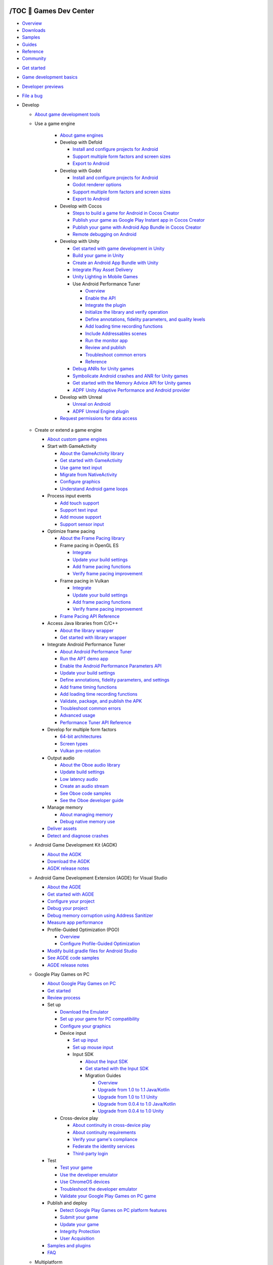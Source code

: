
/TOC 💛 Games Dev Center
=======================

.. container:: devsite-doc-set-nav-row

   -  `Overview <https://developer.android.google.cn/games>`__
   -  `Downloads <https://developer.android.google.cn/games/downloads>`__
   -  `Samples <https://developer.android.google.cn/games/samples>`__
   -  `Guides <https://developer.android.google.cn/games/guides>`__
   -  `Reference <https://developer.android.google.cn/games/reference>`__
   -  `Community <https://developer.android.google.cn/games/community>`__

.. container:: devsite-mobile-nav-bottom

   -  `Get started <https://developer.android.google.cn/games/guides>`__
   -  `Game development basics <https://developer.android.google.cn/games/guides/basics>`__
   -  `Developer previews <https://developer.android.google.cn/games/preview>`__
   -  `File a bug <https://issuetracker.google.com/issues/new?component=897320>`__

   -  Develop

      -  `About game development tools <https://developer.android.google.cn/games/develop/overview>`__

      -  Use a game engine

            -  `About game engines <https://developer.android.google.cn/games/engines/engines-overview>`__

            -  Develop with Defold

               -  `Install and configure projects for Android <https://developer.android.google.cn/games/engines/defold/defold-configure>`__
               -  `Support multiple form factors and screen sizes <https://developer.android.google.cn/games/engines/defold/defold-formfactor>`__
               -  `Export to Android <https://developer.android.google.cn/games/engines/defold/defold-export>`__

            -  Develop with Godot

               -  `Install and configure projects for Android <https://developer.android.google.cn/games/engines/godot/godot-configure>`__
               -  `Godot renderer options <https://developer.android.google.cn/games/engines/godot/godot-renderers>`__
               -  `Support multiple form factors and screen sizes <https://developer.android.google.cn/games/engines/godot/godot-formfactor>`__
               -  `Export to Android <https://developer.android.google.cn/games/engines/godot/godot-export>`__

            -  Develop with Cocos

               -  `Steps to build a game for Android in Cocos Creator <https://developer.android.google.cn/games/engines/cocos/cocos-overview>`__
               -  `Publish your game as Google Play Instant app in Cocos Creator <https://developer.android.google.cn/games/engines/cocos/cocos-playinstant>`__
               -  `Publish your game with Android App Bundle in Cocos Creator <https://developer.android.google.cn/games/engines/cocos/cocos-aab>`__
               -  `Remote debugging on Android <https://developer.android.google.cn/games/engines/cocos/cocos-remotedebugging>`__

            -  Develop with Unity

               -  `Get started with game development in Unity <https://developer.android.google.cn/games/engines/unity/start-in-unity>`__
               -  `Build your game in Unity <https://developer.android.google.cn/games/engines/unity/build-in-unity>`__
               -  `Create an Android App Bundle with Unity <https://blogs.unity3d.com/2018/10/03/support-for-android-app-bundle-aab-in-unity-2018-3-beta/>`__
               -  `Integrate Play Asset Delivery </guide/playcore/asset-delivery/integrate-unity>`__
               -  `Unity Lighting in Mobile Games <https://developer.android.google.cn/games/optimize/lighting-for-mobile-games-with-unity>`__

               -  Use Android Performance Tuner

                  -  `Overview <https://developer.android.google.cn/games/sdk/performance-tuner/unity>`__
                  -  `Enable the API <https://developer.android.google.cn/games/sdk/performance-tuner/unity/enable-api>`__
                  -  `Integrate the plugin <https://developer.android.google.cn/games/sdk/performance-tuner/unity/integrate-plugin>`__
                  -  `Initialize the library and verify operation <https://developer.android.google.cn/games/sdk/performance-tuner/unity/initialize-library>`__
                  -  `Define annotations, fidelity parameters, and quality levels <https://developer.android.google.cn/games/sdk/performance-tuner/unity/define-parameters>`__
                  -  `Add loading time recording functions <https://developer.android.google.cn/games/sdk/performance-tuner/unity/loading-functions>`__
                  -  `Include Addressables scenes <https://developer.android.google.cn/games/sdk/performance-tuner/unity/include-addressables-scenes>`__
                  -  `Run the monitor app <https://developer.android.google.cn/games/sdk/performance-tuner/unity/run-monitor-app>`__
                  -  `Review and publish <https://developer.android.google.cn/games/sdk/performance-tuner/unity/review-and-publish>`__
                  -  `Troubleshoot common errors <https://developer.android.google.cn/games/sdk/performance-tuner/unity/troubleshooting>`__
                  -  `Reference <https://developer.android.google.cn/games/sdk/reference/performance-tuner/unity>`__

               -  `Debug ANRs for Unity games <https://developer.android.google.cn/games/engines/unity/unity-anrs>`__
               -  `Symbolicate Android crashes and ANR for Unity games <https://developer.android.google.cn/games/engines/unity/unity-symbolicate>`__
               -  `Get started with the Memory Advice API for Unity games <https://developer.android.google.cn/games/engines/unity/memory-advice>`__
               -  `ADPF Unity Adaptive Performance and Android provider <https://developer.android.google.cn/games/engines/unity/unity-adpf>`__

            -  Develop with Unreal

               -  `Unreal on Android <https://developer.android.google.cn/games/engines/unreal/unreal-on-android>`__
               -  `ADPF Unreal Engine plugin <https://developer.android.google.cn/games/engines/unreal/unreal-adpf>`__

            -  `Request permissions for data access <https://developer.android.google.cn/games/develop/permissions>`__

      -  Create or extend a game engine

         -  `About custom game engines <https://developer.android.google.cn/games/develop/custom/overview>`__

         -  Start with GameActivity

            -  `About the GameActivity library <https://developer.android.google.cn/games/agdk/game-activity>`__
            -  `Get started with GameActivity <https://developer.android.google.cn/games/agdk/game-activity/get-started>`__
            -  `Use game text input <https://developer.android.google.cn/games/agdk/game-activity/use-text-input>`__
            -  `Migrate from NativeActivity <https://developer.android.google.cn/games/agdk/game-activity/migrate-native-activity>`__
            -  `Configure graphics <https://developer.android.google.cn/games/agdk/configure-graphics>`__
            -  `Understand Android game loops <https://developer.android.google.cn/games/develop/gameloops>`__

         -  Process input events

            -  `Add touch support <https://developer.android.google.cn/games/agdk/add-touch-support>`__
            -  `Support text input <https://developer.android.google.cn/games/agdk/add-support-for-text-input>`__
            -  `Add mouse support <https://developer.android.google.cn/games/sdk/game-controller/mouse>`__
            -  `Support sensor input </guide/topics/sensors/sensors_overview>`__

         -  Optimize frame pacing

            -  `About the Frame Pacing library <https://developer.android.google.cn/games/sdk/frame-pacing>`__

            -  Frame pacing in OpenGL ES

               -  `Integrate <https://developer.android.google.cn/games/sdk/frame-pacing/opengl>`__
               -  `Update your build settings <https://developer.android.google.cn/games/sdk/frame-pacing/opengl/update-build-settings>`__
               -  `Add frame pacing functions <https://developer.android.google.cn/games/sdk/frame-pacing/opengl/add-functions>`__
               -  `Verify frame pacing improvement <https://developer.android.google.cn/games/sdk/frame-pacing/opengl/verify-improvement>`__

            -  Frame pacing in Vulkan

               -  `Integrate <https://developer.android.google.cn/games/sdk/frame-pacing/vulkan>`__
               -  `Update your build settings <https://developer.android.google.cn/games/sdk/frame-pacing/vulkan/update-build-settings>`__
               -  `Add frame pacing functions <https://developer.android.google.cn/games/sdk/frame-pacing/vulkan/add-functions>`__
               -  `Verify frame pacing improvement <https://developer.android.google.cn/games/sdk/frame-pacing/vulkan/verify-improvement>`__

            -  `Frame Pacing API Reference <https://developer.android.google.cn/games/sdk/reference/frame-pacing>`__

         -  Access Java libraries from C/C++

            -  `About the library wrapper <https://developer.android.google.cn/games/develop/custom/wrapper>`__
            -  `Get started with library wrapper <https://developer.android.google.cn/games/develop/custom/wrapper-guide>`__

         -  Integrate Android Performance Tuner

            -  `About Android Performance Tuner <https://developer.android.google.cn/games/sdk/performance-tuner/custom-engine>`__
            -  `Run the APT demo app <https://developer.android.google.cn/games/sdk/performance-tuner/custom-engine/run-demo-app>`__
            -  `Enable the Android Performance Parameters API <https://developer.android.google.cn/games/sdk/performance-tuner/custom-engine/enable-api>`__
            -  `Update your build settings <https://developer.android.google.cn/games/sdk/performance-tuner/custom-engine/update-build-settings>`__
            -  `Define annotations, fidelity parameters, and settings <https://developer.android.google.cn/games/sdk/performance-tuner/custom-engine/define-parameters>`__
            -  `Add frame timing functions <https://developer.android.google.cn/games/sdk/performance-tuner/custom-engine/add-functions>`__
            -  `Add loading time recording functions <https://developer.android.google.cn/games/sdk/performance-tuner/custom-engine/loading-functions>`__
            -  `Validate, package, and publish the APK <https://developer.android.google.cn/games/sdk/performance-tuner/custom-engine/validate-and-package>`__
            -  `Troubleshoot common errors <https://developer.android.google.cn/games/sdk/performance-tuner/custom-engine/troubleshooting>`__
            -  `Advanced usage <https://developer.android.google.cn/games/sdk/performance-tuner/custom-engine/advanced>`__
            -  `Performance Tuner API Reference <https://developer.android.google.cn/games/sdk/reference/performance-tuner/custom-engine>`__

         -  Develop for multiple form factors

            -  `64-bit architectures <https://developer.android.google.cn/games/optimize/64-bit>`__ 
            -  `Screen types <https://developer.android.google.cn/games/develop/all-screens>`__
            -  `Vulkan pre-rotation <https://developer.android.google.cn/games/optimize/vulkan-prerotation>`__

         -  Output audio

            -  `About the Oboe audio library <https://developer.android.google.cn/games/sdk/oboe>`__
            -  `Update build settings <https://developer.android.google.cn/games/sdk/oboe/update-build-settings>`__
            -  `Low latency audio <https://developer.android.google.cn/games/sdk/oboe/low-latency-audio>`__
            -  `Create an audio stream <https://github.com/google/oboe/blob/master/docs/GettingStarted.md#using-oboe>`__
            -  `See Oboe code samples <https://github.com/google/oboe/tree/master/samples>`__
            -  `See the Oboe developer guide <https://github.com/google/oboe/blob/master/docs/FullGuide.md>`__

         -  Manage memory

            -  `About managing memory <https://developer.android.google.cn/games/optimize/memory-allocation>`__
            -  `Debug native memory use <https://source.android.com/devices/tech/debug/native-memory>`__

         -  `Deliver assets <https://developer.android.google.cn/games/develop/custom/deliver-assets>`__
         -  `Detect and diagnose crashes <https://developer.android.google.cn/games/optimize/crash>`__

      -  Android Game Development Kit (AGDK)

         -  `About the AGDK <https://developer.android.google.cn/games/agdk/overview>`__ 
         -  `Download the AGDK <https://developer.android.google.cn/games/agdk/download>`__
         -  `AGDK release notes <https://developer.android.google.cn/games/agdk/release-notes>`__

      -  Android Game Development Extension (AGDE) for Visual Studio

         -  `About the AGDE <https://developer.android.google.cn/games/agde>`__
         -  `Get started with AGDE <https://developer.android.google.cn/games/agde/quickstart>`__
         -  `Configure your project <https://developer.android.google.cn/games/agde/adapt-existing-project>`__
         -  `Debug your project <https://developer.android.google.cn/games/agde/debugger>`__
         -  `Debug memory corruption using Address Sanitizer <https://developer.android.google.cn/games/agde/address-sanitizer>`__

         -  `Measure app performance <https://developer.android.google.cn/games/agde/measure>`__

         -  Profile-Guided Optimization (PGO)

            -  `Overview <https://developer.android.google.cn/games/agde/pgo-overview>`__
            -  `Configure Profile-Guided Optimization <https://developer.android.google.cn/games/agde/configure-pgo>`__

         -  `Modify build.gradle files for Android Studio <https://developer.android.google.cn/games/agde/gradle-android-studio>`__
         -  `See AGDE code samples <https://developer.android.google.cn/games/agde/samples>`__
         -  `AGDE release notes <https://developer.android.google.cn/games/agde/release-notes>`__

      -  Google Play Games on PC

         -  `About Google Play Games on PC <https://developer.android.google.cn/games/playgames/overview>`__
         -  `Get started <https://developer.android.google.cn/games/playgames/start>`__
         -  `Review process <https://developer.android.google.cn/games/playgames/checklist>`__

         -  Set up

            -  `Download the Emulator <https://developer.android.google.cn/games/playgames/emulator>`__
            -  `Set up your game for PC compatibility <https://developer.android.google.cn/games/playgames/pc-compatibility>`__
            -  `Configure your graphics <https://developer.android.google.cn/games/playgames/graphics>`__

            -  Device input

               -  `Set up input <https://developer.android.google.cn/games/playgames/input>`__
               -  `Set up mouse input <https://developer.android.google.cn/games/playgames/input-mouse>`__

               -  Input SDK

                  -  `About the Input SDK <https://developer.android.google.cn/games/playgames/input-sdk>`__
                  -  `Get started with the Input SDK <https://developer.android.google.cn/games/playgames/input-sdk-start>`__

                  -  Migration Guides

                     -  `Overview <https://developer.android.google.cn/games/playgames/input-sdk-migration-guides>`__
                     -  `Upgrade from 1.0 to 1.1 Java/Kotlin <https://developer.android.google.cn/games/playgames/input-sdk-migration-2>`__
                     -  `Upgrade from 1.0 to 1.1 Unity <https://developer.android.google.cn/games/playgames/input-sdk-migration-unity-2>`__
                     -  `Upgrade from 0.0.4 to 1.0 Java/Kotlin <https://developer.android.google.cn/games/playgames/input-sdk-migration>`__
                     -  `Upgrade from 0.0.4 to 1.0 Unity <https://developer.android.google.cn/games/playgames/input-sdk-migration-unity>`__

            -  Cross-device play

               -  `About continuity in cross-device play <https://developer.android.google.cn/games/playgames/identity>`__
               -  `About continuity requirements <https://developer.android.google.cn/games/playgames/continuity-requirements>`__
               -  `Verify your game's compliance <https://developer.android.google.cn/games/playgames/continuity-expected-behaviors>`__
               -  `Federate the identity services <https://developer.android.google.cn/games/playgames/integrating-pgs-existing-id-solutions>`__
               -  `Third-party login <https://developer.android.google.cn/games/playgames/third-party-login-supports>`__

         -  Test

            -  `Test your game <https://developer.android.google.cn/games/playgames/development-test>`__
            -  `Use the developer emulator <https://developer.android.google.cn/games/playgames/pg-emulator>`__
            -  `Use ChromeOS devices <https://developer.android.google.cn/games/playgames/pg-chromeos>`__
            -  `Troubleshoot the developer emulator <https://developer.android.google.cn/games/playgames/verify-game-compatibility>`__
            -  `Validate your Google Play Games on PC game <https://developer.android.google.cn/games/playgames/development-readiness>`__

         -  Publish and deploy

            -  `Detect Google Play Games on PC platform features <https://developer.android.google.cn/games/playgames/development-package>`__
            -  `Submit your game <https://developer.android.google.cn/games/playgames/development-submit>`__
            -  `Update your game <https://developer.android.google.cn/games/playgames/development-update>`__
            -  `Integrity Protection <https://developer.android.google.cn/games/playgames/integrity>`__
            -  `User Acquisition <https://developer.android.google.cn/games/playgames/user-acquisition>`__

         -  `Samples and plugins <https://developer.android.google.cn/games/playgames/gpg-samples>`__
         -  `FAQ <https://developer.android.google.cn/games/playgames/faq>`__

      -  Multiplatform

         -  `About form factors <https://developer.android.google.cn/games/develop/multiplatform/overview>`__
         -  `Make your game compatible with all form factors <https://developer.android.google.cn/games/develop/multiplatform/make-your-game-compatible-with-all-form-factors>`__
         -  `Support large screen resizability <https://developer.android.google.cn/games/develop/multiplatform/support-large-screen-resizability>`__
         -  `Enable natural input on all form factors <https://developer.android.google.cn/games/develop/multiplatform/enable-natural-input-on-all-form-factors>`__

      -  Use game controller

         -  `Overview <https://developer.android.google.cn/games/sdk/game-controller/overview>`__
         -  `Game controller with Android API </develop/ui/views/touch-and-input/game-controllers>`__

         -  Support game controllers library

            -  `Overview <https://developer.android.google.cn/games/sdk/game-controller>`__
            -  `Use the game controller library <https://developer.android.google.cn/games/sdk/game-controller/controller>`__
            -  `Use custom controller device mappings <https://developer.android.google.cn/games/sdk/game-controller/custom-mapping>`__

      -  Vulkan

         -  `Overview <https://developer.android.google.cn/games/develop/vulkan/overview>`__
         -  `Game engine support <https://developer.android.google.cn/games/develop/vulkan/game-engine-support>`__
         -  `Native and proprietary engines <https://developer.android.google.cn/games/develop/vulkan/native-engine-support>`__
         -  `Sample, Codelab, Developer Stories and Videos <https://developer.android.google.cn/games/develop/vulkan/sample-codelab-story>`__
         -  `Tools & advanced features <https://developer.android.google.cn/games/develop/vulkan/tools-and-advanced-features>`__

      -  `Manage, debug, and profile in Android Studio <https://developer.android.google.cn/games/develop/develop-as>`__

   -  Optimize

      -  `About optimization tools <https://developer.android.google.cn/games/optimize/overview>`__
      -  `Configure system tracing <https://developer.android.google.cn/games/optimize>`__
      -  `Reduce game size <https://developer.android.google.cn/games/optimize/game-size>`__

      -  Android GPU Inspector (AGI)

         -  `About AGI </agi>`__
         -  `Quickstart </agi/start>`__
         -  `Supported devices </agi/supported-devices>`__

         -  System profiling

            -  `About system profiling </agi/sys-trace/system-profiler>`__
            -  `View a system profile </agi/sys-trace/system-profiler-gui>`__
            -  `GPU performance counters </agi/sys-trace/counters>`__

            -  Analyze a system profile

               -  `Frame processing times </agi/sys-trace/long>`__
               -  `Memory efficiency </agi/sys-trace/memory-efficiency>`__
               -  `Texture memory bandwidth usage </agi/sys-trace/texture-memory-bw>`__
               -  `Vertex memory bandwidth usage </agi/sys-trace/vertex-memory-bw>`__
               -  `Thread scheduling </agi/sys-trace/threads-scheduling>`__

         -  Frame profiling

            -  `About frame profiling </agi/frame-trace/frame-profiler>`__

            -  Analyze a frame profile

               -  `Most expensive render passes </agi/frame-trace/renderpasses>`__
               -  `Vertex formats </agi/frame-trace/vertex-formats>`__
               -  `Shader performance </agi/frame-trace/shader-performance>`__

            -  Frame Profiler UI

               -  `Performance pane </agi/frame-trace-gui/perftab-pane>`__
               -  `Commands pane </agi/frame-trace-gui/commands-pane>`__
               -  `Framebuffer pane </agi/frame-trace-gui/framebuffer-pane>`__
               -  `Geometry pane </agi/frame-trace-gui/geometry-pane>`__
               -  `Report pane </agi/frame-trace-gui/report-pane>`__
               -  `Shader pane </agi/frame-trace-gui/shader-pane>`__
               -  `Memory pane </agi/frame-trace-gui/memory-pane>`__
               -  `State pane </agi/frame-trace-gui/state-pane>`__
               -  `Textures pane </agi/frame-trace-gui/textures-pane>`__
               -  `Texture pane </agi/frame-trace-gui/texture-pane>`__
               -  `Pipeline view pane </agi/frame-trace-gui/pipeline-pane>`__

         -  `Supported Vulkan extensions </agi/vulkan-extensions>`__
         -  `Troubleshoot AGI </agi/troubleshooting>`__

      -  `Android Performance Tuner (APT) <https://developer.android.google.cn/games/sdk/performance-tuner>`__

      -  Android Dynamic Performance Framework (ADPF)

         -  `Overview <https://developer.android.google.cn/games/optimize/adpf>`__
         -  `Thermal API <https://developer.android.google.cn/games/optimize/adpf/thermal>`__
         -  `Performance Hint API <https://developer.android.google.cn/games/optimize/adpf/performance-hint-api>`__

         -  Game Mode & Game State API

            -  `About the Game Mode API and interventions <https://developer.android.google.cn/games/optimize/adpf/gamemode/about-API-and-interventions>`__
            -  `Use the Game Mode API <https://developer.android.google.cn/games/optimize/adpf/gamemode/gamemode-api>`__
            -  `Use Game Mode Interventions <https://developer.android.google.cn/games/optimize/adpf/gamemode/gamemode-interventions>`__
            -  `FPS Throttling Overview <https://developer.android.google.cn/games/optimize/adpf/gamemode/fps-throttling>`__
            -  `Game State API <https://developer.android.google.cn/games/optimize/adpf/gamemode/gamestate-api>`__

         -  `Fixed Performance Mode <https://developer.android.google.cn/games/optimize/adpf/fixed-performance-mode>`__
         -  `Game Engine Support <https://developer.android.google.cn/games/optimize/adpf/game-engine-support>`__
         -  `Sample, Codelab and Developer Stories <https://developer.android.google.cn/games/optimize/adpf/sample-codelab-story>`__

      -  `Optimize 3D assets <https://developer.android.google.cn/games/optimize/geometry>`__
      -  `Best practices for textures <https://developer.android.google.cn/games/optimize/textures>`__
      -  `Manage vertex data <https://developer.android.google.cn/games/optimize/vertex-data-management>`__
      -  `Optimize materials and shaders <https://developer.android.google.cn/games/optimize/materials>`__

      -  Vulkan best practices on Android

         -  `Optimize with reduced precision <https://developer.android.google.cn/games/optimize/vulkan-reduced-precision>`__

      -  Memory Advice API

         -  `About the Memory Advice API <https://developer.android.google.cn/games/sdk/memory-advice/overview>`__
         -  `Get started with the Memory Advice API <https://developer.android.google.cn/games/sdk/memory-advice/start>`__

      -  Game Dashboard

         -  `About the Game Dashboard <https://developer.android.google.cn/games/gamedashboard/aboutdashboard>`__
         -  `Components <https://developer.android.google.cn/games/gamedashboard/components>`__

   -  Publish

      -  `About distributing with Google Play <https://developer.android.google.cn/games/distribute/overview>`__

      -  Google Play Games Services

         -  `About Google Play Games Services <https://developer.android.google.cn/games/pgs/overview>`__
         -  `Get started <https://developer.android.google.cn/games/pgs/start>`__
         -  `Downloads <https://developer.android.google.cn/games/pgs/downloads>`__
         -  `Set up Play Games Services <https://developer.android.google.cn/games/pgs/console/setup>`__
         -  `Enable Play Games Services features <https://developer.android.google.cn/games/pgs/console/enable-features>`__
         -  `Manage project settings in Google Cloud <https://developer.android.google.cn/games/pgs/console/cloud-platform>`__
         -  `Publish through Google Play Console <https://developer.android.google.cn/games/pgs/console/publish>`__

         -  Manage Play Games Services features

            -  `Sign in <https://developer.android.google.cn/games/pgs/signin>`__ 
            -  `Recall API <https://developer.android.google.cn/games/pgs/recall>`__
            -  `Achievements <https://developer.android.google.cn/games/pgs/achievements>`__ 
            -  `Leaderboards <https://developer.android.google.cn/games/pgs/leaderboards>`__
            -  `Events <https://developer.android.google.cn/games/pgs/events>`__ 
            -  `Saved games <https://developer.android.google.cn/games/pgs/savedgames>`__
            -  `Friends <https://developer.android.google.cn/games/pgs/friends>`__
            -  `Next generation Player IDs <https://developer.android.google.cn/games/pgs/next-gen-player-ids>`__
            -  `App shortcuts <https://developer.android.google.cn/games/pgs/app-shortcuts>`__

         -  Use the APIs

            -  `Native SDK <https://developer.android.google.cn/games/pgs/cpp/cpp-start>`__

            -  Plugin for Unity

               -  `About the Google Play Games plugin for Unity <https://developer.android.google.cn/games/pgs/unity/overview>`__
               -  `Get started <https://developer.android.google.cn/games/pgs/unity/unity-start>`__

               -  Add features

                  -  `Achievements <https://developer.android.google.cn/games/pgs/unity/achievements>`__ 
                  -  `Leaderboards <https://developer.android.google.cn/games/pgs/unity/leaderboards>`__
                  -  `Saved games <https://developer.android.google.cn/games/pgs/unity/saved-games>`__
                  -  `Events <https://developer.android.google.cn/games/pgs/unity/events>`__ 
                  -  `Friends <https://developer.android.google.cn/games/pgs/unity/friends>`__
                  -  `Player stats <https://developer.android.google.cn/games/pgs/unity/stats>`__

            -  Java

               -  `Get started <https://developer.android.google.cn/games/pgs/android/android-start>`__
               -  `Sign in <https://developer.android.google.cn/games/pgs/android/android-signin>`__
               -  `Enable server-side access <https://developer.android.google.cn/games/pgs/android/server-access>`__
               -  `Anti-piracy <https://developer.android.google.cn/games/pgs/android/anti-piracy>`__

               -  Add features

                  -  `Achievements <https://developer.android.google.cn/games/pgs/android/achievements>`__ 
                  -  `Leaderboards <https://developer.android.google.cn/games/pgs/android/leaderboards>`__
                  -  `Friends <https://developer.android.google.cn/games/pgs/android/friends>`__
                  -  `Saved games <https://developer.android.google.cn/games/pgs/android/saved-games>`__
                  -  `Events <https://developer.android.google.cn/games/pgs/android/events>`__
                  -  `Player stats <https://developer.android.google.cn/games/pgs/android/stats>`__
                  -  `App shortcuts <https://developer.android.google.cn/games/pgs/android/app-shortcuts>`__

               -  `Troubleshooting <https://developer.android.google.cn/games/pgs/android/troubleshooting>`__

            -  `Recall API <https://developer.android.google.cn/games/pgs/recall/recall-setup>`__

            -  Publishing API

               -  `About the Publishing API <https://developer.android.google.cn/games/pgs/publishing/publishing>`__
               -  `Get started <https://developer.android.google.cn/games/pgs/publishing/publishing-start>`__
               -  `Upload images <https://developer.android.google.cn/games/pgs/publishing/upload-images>`__

            -  `Management API <https://developer.android.google.cn/games/pgs/management/management>`__

         -  Review checklists and guidelines

            -  `Quality checklist <https://developer.android.google.cn/games/pgs/quality>`__ 
            -  `Branding guidelines <https://developer.android.google.cn/games/pgs/branding>`__
            -  `Quota and rate limits <https://developer.android.google.cn/games/pgs/quota>`__
            -  `Data disclosure requirements <https://developer.android.google.cn/games/pgs/data-collection>`__
            -  `Terms of service <https://developer.android.google.cn/games/pgs/terms>`__

         -  `Get support <https://developer.android.google.cn/games/pgs/support>`__


/Get started with Android games
===============================

.. container:: devsite-article-body clearfix

   Typically, you start developing your game in a game engine, such as
   Unity, Unreal, Defold, or Godot. That's likely to be where you do
   your visual design, as well. Then you work in Android tools to
   develop, optimize, and distribute your game.

   .. rubric:: Develop
      :name: develop

   To develop Android games, you use the 
   `Android Game Development Kit (AGDK) <https://developer.android.google.cn/games/agdk>`__ 
   in combination with your game engine. The
   AGDK comprises core Android game development tools and libraries. It
   includes C/C++ game integration, performance tuning,
   high-performance audio, and features for using or customizing game engines.

   Some game engines have integrated AGDK components, so you can build
   Android games without modifying the game engine. You can also use
   AGDK to develop or customize a game engine yourself.

   You can use the 
   `Android Game Development Extension (AGDE) <https://developer.android.google.cn/games/agde>`__, 
   a Visual Studio extension you can use to
   develop games in Visual Studio that include Android as a target
   platform.

   You can use `Google Play Games for PC <https://developer.android.google.cn/games/playgames/overview>`__, 
   a platform that brings your
   Android game to PCs using high-performance emulation with Android
   and ChromeOS cross-device play from a single codebase.

   You can use the `Android NDK </ndk>`__ to develop an Android app in
   native code using C or C++. It can increase the performance of your
   game by providing it with more direct access to device hardware. It
   also lets you reuse C and C++ libraries, and share game code across
   multiple platforms. For certain types of apps, this can help you
   reuse code libraries written in those languages.

   `Go to Develop <https://developer.android.google.cn/games/develop/overview>`__

   .. rubric:: Optimize
      :name: optimize

   You can optimize your games for the characteristics you want, such
   as battery life or improved performance. Optimization tools include
   the following:

   -  `Android GPU Inspector (AGI) <https://developer.android.google.cn/agi>`__, 
      an advanced graphics and system profiling tool that provides tracing 
      and analysis of individual frames.

   -  `Android Performance Tuner (APT) <https://developer.android.google.cn/games/sdk/performance-tuner>`__, 
      a tool you can use to
      measure and optimize frame rates, graphical fidelity, loading
      time and loading abandonment across many Android devices at
      scale.

   -  `Android Dynamic Performance Framework (ADPF) <https://developer.android.google.cn/games/optimize/adpf>`__, 
      a set of APIs you can use to
      optimize game performance at a sustainable level that doesn't
      overheat devices.

   `Go to Optimize <https://developer.android.google.cn/games/optimize/overview>`__

   .. rubric:: Publish
      :name: publish

   You use `Google Play <https://developer.android.google.cn/games/distribute>`__ 
   to add services to and distribute Android games.

   With `Google Play Games services <https://developer.android.google.cn/games/pgs/overview>`__, 
   you can add social features to your game, view gameplay stats, and provide
   cross-platform gameplay across multiple devices. You can set up and
   manage Play Games Services in the Google Play Console, and then add
   features using the Play Games Services APIs for Android, C, and Unity.

   With `Play as you Download <https://developer.android.google.cn/games/distribute/play-as-you-download>`__, you can allow
   your players to get into gameplay quickly after a small download
   while remaining game assets are fetched in the background.

   `Go to Publish <https://developer.android.google.cn/games/distribute/overview>`__

Last updated 2023-05-01 UTC.

